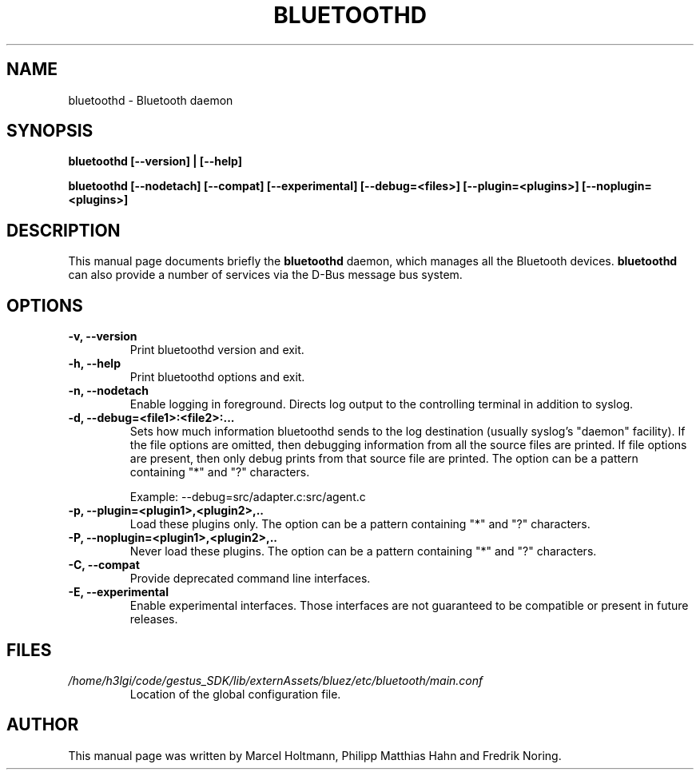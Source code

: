 .\"
.TH "BLUETOOTHD" "8" "March 2004" "Bluetooth daemon" "System management commands"
.SH "NAME"
bluetoothd \- Bluetooth daemon

.SH "SYNOPSIS"
.B bluetoothd [--version] | [--help]

.B bluetoothd [--nodetach] [--compat] [--experimental] [--debug=<files>] [--plugin=<plugins>] [--noplugin=<plugins>]

.SH "DESCRIPTION"
This manual page documents briefly the
.B bluetoothd
daemon, which manages all the Bluetooth devices.
.B bluetoothd
can also provide a number of services via the D-Bus message bus
system.
.SH "OPTIONS"
.TP
.B -v, --version
Print bluetoothd version and exit.
.TP
.B -h, --help
Print bluetoothd options and exit.
.TP
.B -n, --nodetach
Enable logging in foreground. Directs log output to the controlling terminal \
in addition to syslog.
.TP
.B -d, --debug=<file1>:<file2>:...
Sets how much information bluetoothd sends to the log destination (usually \
syslog's "daemon" facility). If the file options are omitted, then debugging \
information from all the source files are printed. If file options are \
present, then only debug prints from that source file are printed. The option \
can be a pattern containing "*" and "?" characters.

Example: --debug=src/adapter.c:src/agent.c
.TP
.B -p, --plugin=<plugin1>,<plugin2>,..
Load these plugins only. The option can be a pattern containing "*" and "?" \
characters.
.TP
.B -P, --noplugin=<plugin1>,<plugin2>,..
Never load these plugins. The option can be a pattern containing "*" and "?" \
characters.
.TP
.B -C, --compat
Provide deprecated command line interfaces.
.TP
.B -E, --experimental
Enable experimental interfaces. Those interfaces are not guaranteed to be
compatible or present in future releases.
.SH "FILES"
.TP
.I /home/h3lgi/code/gestus_SDK/lib/externAssets/bluez/etc/bluetooth/main.conf
Location of the global configuration file.

.SH "AUTHOR"
This manual page was written by Marcel Holtmann, Philipp Matthias Hahn and Fredrik Noring.
